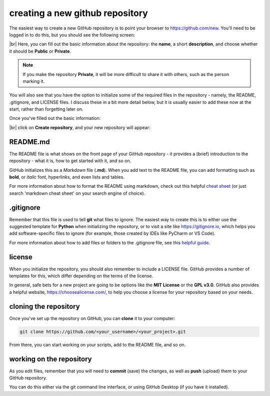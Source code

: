 creating a new github repository
==================================

The easiest way to create a new GitHub repository is to point your browser to https://github.com/new. You'll
need to be logged in to do this, but you should see the following screen:

.. image:: ../../../img/egm722/project/blank.png
    :width: 720
    :align: center
    :alt: the new repository form on github

|br| Here, you can fill out the basic information about the repository: the **name**, a short **description**, and
choose whether it should be **Public** or **Private**.

.. note::

    If you make the repository **Private**, it will be more difficult to share it with others, such as the
    person marking it.

You will also see that you have the option to initialize some of the required files in the repository - namely,
the README, .gitignore, and LICENSE files. I discuss these in a bit more detail below, but it is usually
easier to add these now at the start, rather than forgetting later on.

Once you've filled out the basic information:

.. image:: ../../../img/egm722/project/filled_out.png
    :width: 720
    :align: center
    :alt: the filled out new repository form

|br| click on **Create repository**, and your new repository will appear:

.. image:: ../../../img/egm722/project/new_repository.png
    :width: 720
    :align: center
    :alt: the newly-created github repository


README.md
----------

The README file is what shows on the front page of your GitHub repository - it provides a (brief)
introduction to the repository - what it is, how to get started with it, and so on.

GitHub initializes this as a *Markdown* file (**.md**). When you add text to the README file, you can 
add formatting such as **bold**, or *italic* font, hyperlinks, and even lists and tables.

For more information about how to format the README using markdown, check out this
helpful `cheat sheet <https://www.markdownguide.org/cheat-sheet/>`__ (or just search 'markdown cheat sheet'
on your search engine of choice).


.gitignore
-----------

Remember that this file is used to tell **git** what files to ignore. The easiest way to create this is to either
use the suggested template for **Python** when initializing the repository, or to visit a site like
https://gitignore.io, which helps you add software-specific files to ignore (for example, those created by IDEs like
PyCharm or VS Code).

For more information about how to add files or folders to the .gitignore file, see this 
`helpful guide <https://docs.github.com/en/get-started/getting-started-with-git/ignoring-files>`__.


license
--------

When you initialize the repository, you should also remember to include a LICENSE file. GitHub provides a number of
templates for this, which differ depending on the terms of the license.

In general, safe bets for a new project are going to be options like the **MIT License** or the **GPL v3.0**. GitHub
also provides a helpful website, https://choosealicense.com/, to help you choose a license for your repository
based on your needs.


cloning the repository
------------------------

Once you've set up the repository on GitHub, you can **clone** it to your computer:

.. code-block:: sh

    git clone https://github.com/<your_username>/<your_project>.git

From there, you can start working on your scripts, add to the README file, and so on.


working on the repository
--------------------------

As you edit files, remember that you will need to **commit** (save) the changes, as well as **push** (upload)
them to your GitHub repository. 

You can do this either via the git command line interface, or using GitHub Desktop (if you have it installed). 

